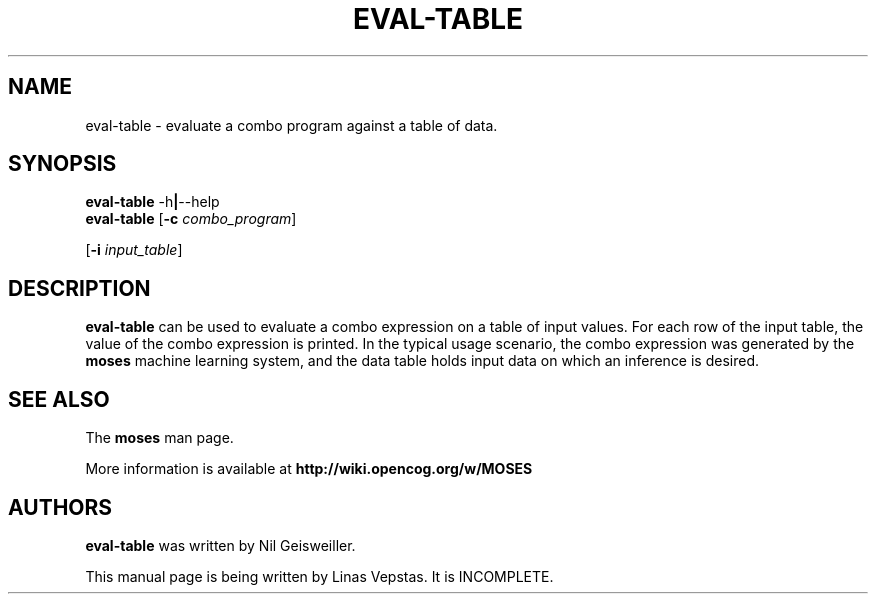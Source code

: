 .\"                                      Hey, EMACS: -*- nroff -*-
.\" Man page for moses-exec
.\"
.\" Copyright (C) 2014 Linas Vepstas
.\"
.\" First parameter, NAME, should be all caps
.\" Second parameter, SECTION, should be 1-8, maybe w/ subsection
.\" other parameters are allowed: see man(7), man(1)
.pc
.TH EVAL-TABLE 1 "July 22, 2014" "3.6.10" "OpenCog Learning"
.LO 1
.\" Please adjust this date whenever revising the manpage.
.\"
.\" Some roff macros, for reference:
.\" .nh        disable hyphenation
.\" .hy        enable hyphenation
.\" .ad l      left justify
.\" .ad b      justify to both left and right margins
.\" .nf        disable filling
.\" .fi        enable filling
.\" .br        insert line break
.\" .sp <n>    insert n+1 empty lines
.\" for manpage-specific macros, see man(7)
.SH NAME
eval-table \- evaluate a combo program against a table of data.
.SH SYNOPSIS
.\" The help & version command line
.B eval-table
.RB \-h | \--help
.br
.\" The general command line
.B eval-table
.RB [ \-c
.IR combo_program ]

.RB [ \-i
.IR input_table ]

.SH DESCRIPTION
.PP
.\" TeX users may be more comfortable with the \fB<whatever>\fP and
.\" \fI<whatever>\fP escape sequences to invoke bold face and italics,
.\" respectively.
\fBeval-table\fP can be used to evaluate a combo expression on a table
of input values. For each row of the input table, the value of the combo
expression is printed.  In the typical usage scenario, the combo expression
was generated by the \fBmoses\fP machine learning system, and the data
table holds input data on which an inference is desired.

.SH SEE ALSO
.br
The \fBmoses\fR man page.
.PP
More information is available at
.B http://wiki.opencog.org/w/MOSES
.SH AUTHORS
.nh
\fBeval-table\fP was written by Nil Geisweiller.
.PP
This manual page is being written by Linas Vepstas. It is INCOMPLETE.

